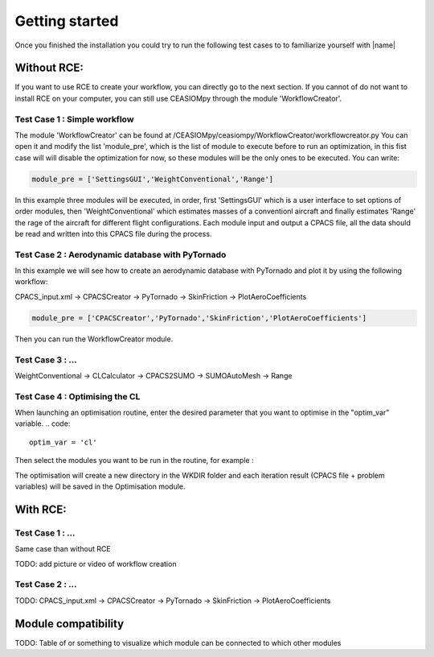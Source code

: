Getting started
===============

Once you finished the installation you could try to run the following test cases to to familiarize yourself with |name|

Without RCE:
------------

If you want to use RCE to create your workflow, you can directly go to the next section.
If you cannot of do not want to install RCE on your computer, you can still use CEASIOMpy through the module 'WorkflowCreator'.


Test Case 1 : Simple workflow
*****************************

The module 'WorkflowCreator' can be found at /CEASIOMpy/ceasiompy/WorkflowCreator/workflowcreator.py
You can open it and modify the list 'module_pre', which is the list of module to execute before to run an optimization, in this fist case will will disable the optimization for now, so these modules will be the only ones to be executed. You can write:

.. code::

    module_pre = ['SettingsGUI','WeightConventional','Range']

In this example three modules will be executed, in order, first 'SettingsGUI' which is a user interface to set options of order modules, then 'WeightConventional' which estimates masses of a conventionl aircraft and finally estimates 'Range' the rage of the aircraft for different flight configurations. Each module input and output a CPACS file, all the data should be read and written into this CPACS file during the process.



Test Case 2 : Aerodynamic database with PyTornado
*************************************************

In this example we will see how to create an aerodynamic database with PyTornado and plot it by using the following workflow:

CPACS_input.xml -> CPACSCreator -> PyTornado -> SkinFriction -> PlotAeroCoefficients

.. code::

    module_pre = ['CPACSCreator','PyTornado','SkinFriction','PlotAeroCoefficients']


Then you can run the WorkflowCreator module.


Test Case 3 : ...
*****************************

WeightConventional -> CLCalculator -> CPACS2SUMO -> SUMOAutoMesh -> Range


Test Case 4 : Optimising the CL
*****************************

When launching an optimisation routine, enter the desired parameter that you want to optimise in the "optim_var" variable.
.. code::
    optim_var = 'cl'

Then select the modules you want to be run in the routine, for example :

.. code::
    module_optim = ['WeightConventional', 'CPACS2SUMO','SUMOAutoMesh', 'SU2Run', 'SkinFriction']
    
The optimisation will create a new directory in the WKDIR folder and each iteration result (CPACS file + problem variables) will be saved in the Optimisation module.


With RCE:
---------

Test Case 1 : ...
*****************************

Same case than without RCE

TODO: add picture or video of workflow creation


Test Case 2 : ...
*****************************

TODO: CPACS_input.xml -> CPACSCreator -> PyTornado -> SkinFriction -> PlotAeroCoefficients




Module compatibility
--------------------

TODO: Table of or something to visualize which module can be connected to which other modules
